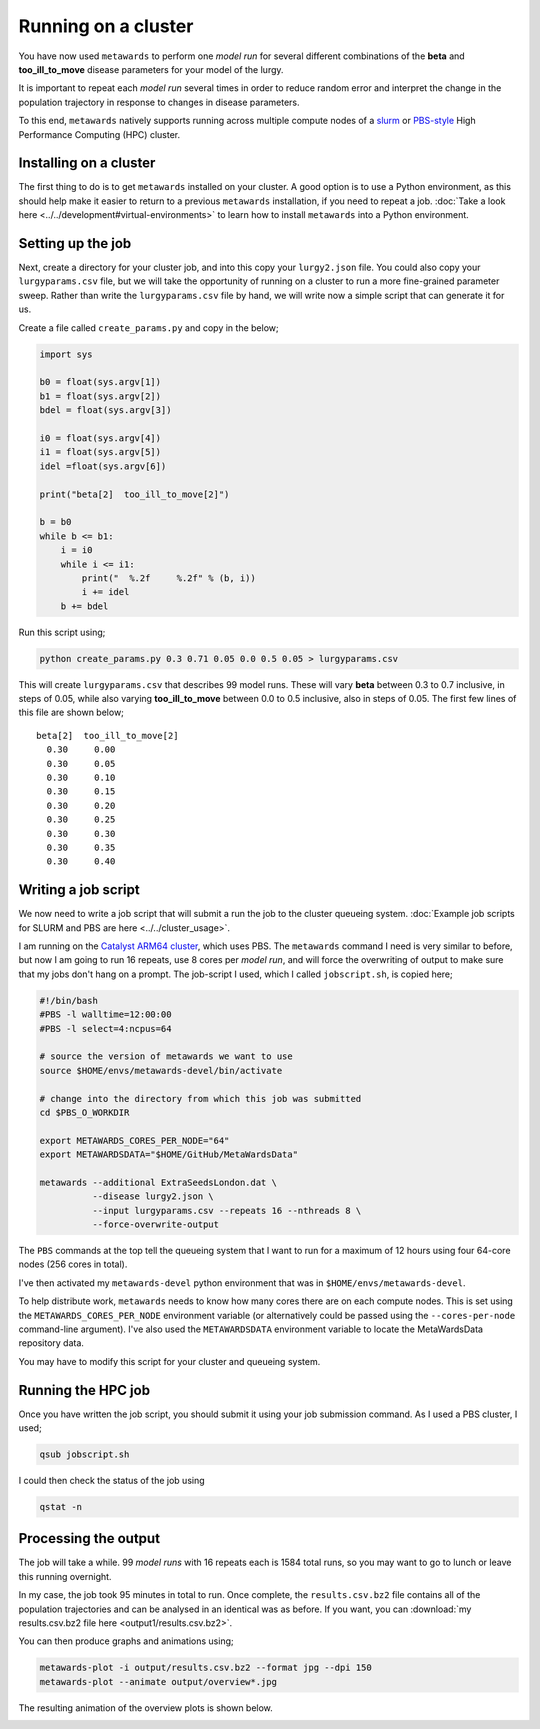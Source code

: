 ====================
Running on a cluster
====================

You have now used ``metawards`` to perform one *model run* for several
different combinations of the **beta** and **too_ill_to_move**
disease parameters for your model of the lurgy.

It is important to repeat each *model run* several times in order to
reduce random error and interpret the change in the population trajectory
in response to changes in disease parameters.

To this end, ``metawards`` natively supports running across multiple
compute nodes of a
`slurm <https://slurm.schedmd.com>`__ or
`PBS-style <https://en.wikipedia.org/wiki/Portable_Batch_System>`__
High Performance Computing (HPC) cluster.

Installing on a cluster
-----------------------

The first thing to do is to get ``metawards`` installed on your cluster.
A good option is to use a Python environment, as this should help make
it easier to return to a previous ``metawards`` installation, if you
need to repeat a job.
:doc:`Take a look here <../../development#virtual-environments>` to learn
how to install ``metawards`` into a Python environment.

Setting up the job
------------------

Next, create a directory for your cluster job, and into this copy your
``lurgy2.json`` file. You could also copy your ``lurgyparams.csv`` file,
but we will take the opportunity of running on a cluster to run a more
fine-grained parameter sweep. Rather than write the ``lurgyparams.csv``
file by hand, we will write now a simple script that can generate it
for us.

Create a file called ``create_params.py`` and copy in the below;

.. code-block:: python

  import sys

  b0 = float(sys.argv[1])
  b1 = float(sys.argv[2])
  bdel = float(sys.argv[3])

  i0 = float(sys.argv[4])
  i1 = float(sys.argv[5])
  idel =float(sys.argv[6])

  print("beta[2]  too_ill_to_move[2]")

  b = b0
  while b <= b1:
      i = i0
      while i <= i1:
          print("  %.2f     %.2f" % (b, i))
          i += idel
      b += bdel

Run this script using;

.. code-block:: bash

  python create_params.py 0.3 0.71 0.05 0.0 0.5 0.05 > lurgyparams.csv

This will create ``lurgyparams.csv`` that describes 99 model runs. These
will vary **beta** between 0.3 to 0.7 inclusive, in steps of 0.05, while
also varying **too_ill_to_move** between 0.0 to 0.5 inclusive, also
in steps of 0.05. The first few lines of this file are shown below;

::

  beta[2]  too_ill_to_move[2]
    0.30     0.00
    0.30     0.05
    0.30     0.10
    0.30     0.15
    0.30     0.20
    0.30     0.25
    0.30     0.30
    0.30     0.35
    0.30     0.40

Writing a job script
--------------------

We now need to write a job script that will submit a run the job to the
cluster queueing system.
:doc:`Example job scripts for SLURM and PBS are here <../../cluster_usage>`.

I am running on the `Catalyst ARM64 cluster <https://www.bristol.ac.uk/news/2018/april/supercomputer-collaboration.html>`__,
which uses PBS. The ``metawards`` command I need is very similar to before,
but now I am going to run 16 repeats, use 8 cores per *model run*, and
will force the overwriting of output to make sure that my jobs don't
hang on a prompt. The job-script I used, which I called ``jobscript.sh``,
is copied here;

.. code-block:: bash

  #!/bin/bash
  #PBS -l walltime=12:00:00
  #PBS -l select=4:ncpus=64

  # source the version of metawards we want to use
  source $HOME/envs/metawards-devel/bin/activate

  # change into the directory from which this job was submitted
  cd $PBS_O_WORKDIR

  export METAWARDS_CORES_PER_NODE="64"
  export METAWARDSDATA="$HOME/GitHub/MetaWardsData"

  metawards --additional ExtraSeedsLondon.dat \
            --disease lurgy2.json \
            --input lurgyparams.csv --repeats 16 --nthreads 8 \
            --force-overwrite-output

The ``PBS`` commands at the top tell the queueing system that I want to run
for a maximum of 12 hours using four 64-core nodes (256 cores in total).

I've then activated my ``metawards-devel`` python environment that was in
``$HOME/envs/metawards-devel``.

To help distribute work, ``metawards`` needs to know how many cores there
are on each compute nodes. This is set using the
``METAWARDS_CORES_PER_NODE`` environment variable (or alternatively could
be passed using the ``--cores-per-node`` command-line argument).
I've also used the ``METAWARDSDATA`` environment variable to locate
the MetaWardsData repository data.

You may have to modify this script for your cluster and queueing system.

Running the HPC job
-------------------

Once you have written the job script, you should submit it using your
job submission command. As I used a PBS cluster, I used;

.. code-block:: bash

   qsub jobscript.sh

I could then check the status of the job using

.. code-block:: bash

   qstat -n

Processing the output
---------------------

The job will take a while. 99 *model runs* with 16 repeats each is
1584 total runs, so you may want to go to lunch or leave this running
overnight.

In my case, the job took 95 minutes in total to run. Once complete, the
``results.csv.bz2`` file contains all of the population trajectories
and can be analysed in an identical was as before. If you want, you can
:download:`my results.csv.bz2 file here <output1/results.csv.bz2>`.

You can then produce graphs and animations using;

.. code-block:: bash

   metawards-plot -i output/results.csv.bz2 --format jpg --dpi 150
   metawards-plot --animate output/overview*.jpg

The resulting animation of the overview plots is shown below.

.. image:: ../../images/tutorial_2_4_overview1.gif
   :alt: Overview animation of the outbreak of the lurgy

